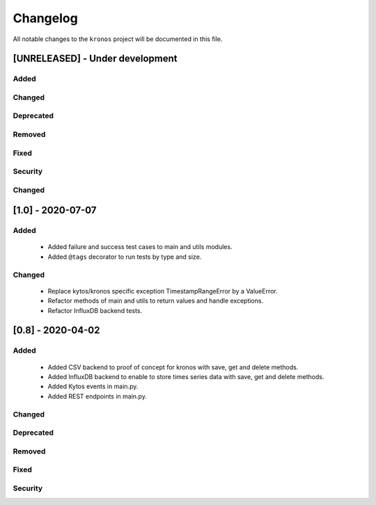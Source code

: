#########
Changelog
#########

All notable changes to the ``kronos`` project will be documented in this file.

[UNRELEASED] - Under development
********************************
Added
=====

Changed
=======

Deprecated
==========

Removed
=======

Fixed
=====

Security
========

Changed
=======


[1.0] - 2020-07-07
****************************************

Added
=====
 - Added failure and success test cases to main and utils modules.
 - Added ``@tags`` decorator to run tests by type and size.

Changed
=======
 - Replace kytos/kronos specific exception TimestampRangeError by a ValueError.
 - Refactor methods of main and utils to return values and handle exceptions.
 - Refactor InfluxDB backend tests.

[0.8] - 2020-04-02
****************************************

Added
=====
 - Added CSV backend to proof of concept for kronos with save, get and delete 
   methods.
 - Added InfluxDB backend to enable to store times series data with 
   save, get and delete methods.  
 - Added Kytos events in main.py.
 - Added REST endpoints in main.py. 

Changed
=======

Deprecated
==========

Removed
=======

Fixed
=====

Security
========
